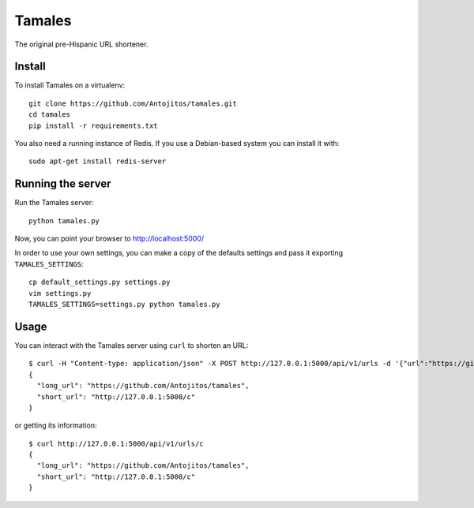 =======
Tamales
=======

The original pre-Hispanic URL shortener.

.. image:: https://travis-ci.org/Antojitos/tamales.svg?branch=master
       :target: https://travis-ci.org/Antojitos/tamales


Install
-------

To install Tamales on a virtualenv::

    git clone https://github.com/Antojitos/tamales.git
    cd tamales
    pip install -r requirements.txt

You also need a running instance of Redis. If you use a Debian-based
system you can install it with::

    sudo apt-get install redis-server


Running the server
--------------

Run the Tamales server::

    python tamales.py

Now, you can point your browser to http://localhost:5000/

In order to use your own settings, you can make a copy of the defaults
settings and pass it exporting ``TAMALES_SETTINGS``::

    cp default_settings.py settings.py
    vim settings.py
    TAMALES_SETTINGS=settings.py python tamales.py


Usage
-----

You can interact with the Tamales server using ``curl`` to shorten an URL::

    $ curl -H "Content-type: application/json" -X POST http://127.0.0.1:5000/api/v1/urls -d '{"url":"https://github.com/Antojitos/tamales"}'
    {
      "long_url": "https://github.com/Antojitos/tamales",
      "short_url": "http://127.0.0.1:5000/c"
    }

or getting its information::

    $ curl http://127.0.0.1:5000/api/v1/urls/c
    {
      "long_url": "https://github.com/Antojitos/tamales",
      "short_url": "http://127.0.0.1:5000/c"
    }

